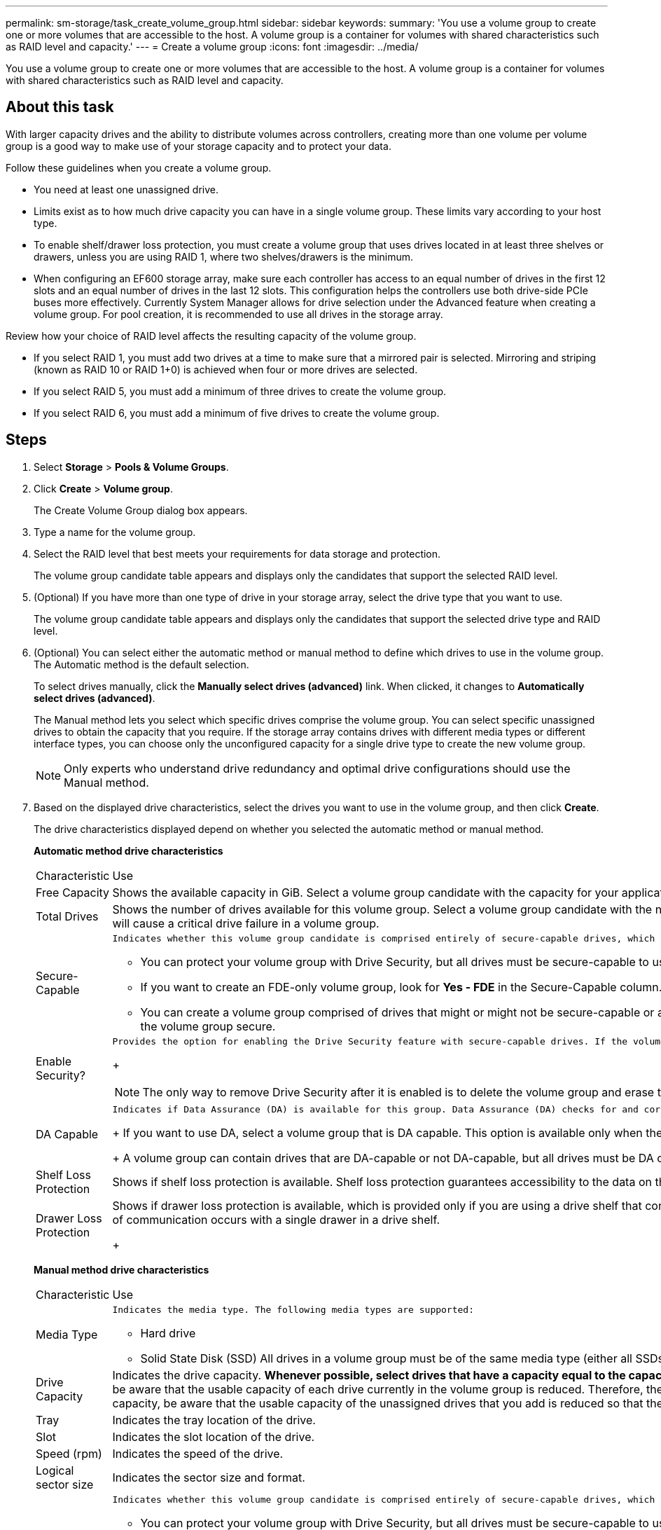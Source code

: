 ---
permalink: sm-storage/task_create_volume_group.html
sidebar: sidebar
keywords: 
summary: 'You use a volume group to create one or more volumes that are accessible to the host. A volume group is a container for volumes with shared characteristics such as RAID level and capacity.'
---
= Create a volume group
:icons: font
:imagesdir: ../media/

[.lead]
You use a volume group to create one or more volumes that are accessible to the host. A volume group is a container for volumes with shared characteristics such as RAID level and capacity.

== About this task

With larger capacity drives and the ability to distribute volumes across controllers, creating more than one volume per volume group is a good way to make use of your storage capacity and to protect your data.

Follow these guidelines when you create a volume group.

* You need at least one unassigned drive.
* Limits exist as to how much drive capacity you can have in a single volume group. These limits vary according to your host type.
* To enable shelf/drawer loss protection, you must create a volume group that uses drives located in at least three shelves or drawers, unless you are using RAID 1, where two shelves/drawers is the minimum.
* When configuring an EF600 storage array, make sure each controller has access to an equal number of drives in the first 12 slots and an equal number of drives in the last 12 slots. This configuration helps the controllers use both drive-side PCIe buses more effectively. Currently System Manager allows for drive selection under the Advanced feature when creating a volume group. For pool creation, it is recommended to use all drives in the storage array.

Review how your choice of RAID level affects the resulting capacity of the volume group.

* If you select RAID 1, you must add two drives at a time to make sure that a mirrored pair is selected. Mirroring and striping (known as RAID 10 or RAID 1+0) is achieved when four or more drives are selected.
* If you select RAID 5, you must add a minimum of three drives to create the volume group.
* If you select RAID 6, you must add a minimum of five drives to create the volume group.

== Steps

. Select *Storage* > *Pools & Volume Groups*.
. Click *Create* > *Volume group*.
+
The Create Volume Group dialog box appears.

. Type a name for the volume group.
. Select the RAID level that best meets your requirements for data storage and protection.
+
The volume group candidate table appears and displays only the candidates that support the selected RAID level.

. (Optional) If you have more than one type of drive in your storage array, select the drive type that you want to use.
+
The volume group candidate table appears and displays only the candidates that support the selected drive type and RAID level.

. (Optional) You can select either the automatic method or manual method to define which drives to use in the volume group. The Automatic method is the default selection.
+
To select drives manually, click the *Manually select drives (advanced)* link. When clicked, it changes to *Automatically select drives (advanced)*.
+
The Manual method lets you select which specific drives comprise the volume group. You can select specific unassigned drives to obtain the capacity that you require. If the storage array contains drives with different media types or different interface types, you can choose only the unconfigured capacity for a single drive type to create the new volume group.
+
[NOTE]
====
Only experts who understand drive redundancy and optimal drive configurations should use the Manual method.
====

. Based on the displayed drive characteristics, select the drives you want to use in the volume group, and then click *Create*.
+
The drive characteristics displayed depend on whether you selected the automatic method or manual method.
+
*Automatic method drive characteristics*
+
|===
| Characteristic| Use
a|
Free Capacity
a|
Shows the available capacity in GiB. Select a volume group candidate with the capacity for your application's storage needs.
a|
Total Drives
a|
Shows the number of drives available for this volume group. Select a volume group candidate with the number of drives that you want. The more drives that a volume group contains, the less likely it is that multiple drive failures will cause a critical drive failure in a volume group.
a|
Secure-Capable
a|
    Indicates whether this volume group candidate is comprised entirely of secure-capable drives, which can be either Full Disk Encryption (FDE) drives or Federal Information Processing Standard (FIPS) drives.

 ** You can protect your volume group with Drive Security, but all drives must be secure-capable to use this feature.
 ** If you want to create an FDE-only volume group, look for *Yes - FDE* in the Secure-Capable column. If you want to create a FIPS-only volume group, look for *Yes - FIPS* in the Secure-Capable column.
 ** You can create a volume group comprised of drives that might or might not be secure-capable or are a mix of security levels. If the drives in the volume group include drives that are not secure-capable, you cannot make the volume group secure.

a|
Enable Security?
a|
    Provides the option for enabling the Drive Security feature with secure-capable drives. If the volume group is secure-capable and you have set up a security key, you can enable Drive Security by selecting the check box.
+
[NOTE]
====
The only way to remove Drive Security after it is enabled is to delete the volume group and erase the drives.
====
a|
DA Capable
a|
    Indicates if Data Assurance (DA) is available for this group. Data Assurance (DA) checks for and corrects errors that might occur as data is transferred through the controllers down to the drives.
+
If you want to use DA, select a volume group that is DA capable. This option is available only when the DA feature has been enabled.
+
A volume group can contain drives that are DA-capable or not DA-capable, but all drives must be DA capable for you to use this feature.
a|
Shelf Loss Protection
a|
Shows if shelf loss protection is available.     Shelf loss protection guarantees accessibility to the data on the volumes in a volume group if a total loss of communication to a shelf occurs.
a|
Drawer Loss Protection
a|
Shows if drawer loss protection is available, which is provided only if you are using a drive shelf that contains drawers.     Drawer loss protection guarantees accessibility to the data on the volumes in a volume group if a total loss of communication occurs with a single drawer in a drive shelf.
+
|===
*Manual method drive characteristics*
+
|===
| Characteristic| Use
a|
Media Type
a|
    Indicates the media type. The following media types are supported:

 ** Hard drive
 ** Solid State Disk (SSD)
All drives in a volume group must be of the same media type (either all SSDs or all hard drives). Volume groups cannot have a mixture of media types or interface types.
a|
Drive Capacity
a|
Indicates the drive capacity.
 ** Whenever possible, select drives that have a capacity equal to the capacities of the current drives in the volume group.
 ** If you must add unassigned drives with a smaller capacity, be aware that the usable capacity of each drive currently in the volume group is reduced. Therefore, the drive capacity is the same across the volume group.
 ** If you must add unassigned drives with a larger capacity, be aware that the usable capacity of the unassigned drives that you add is reduced so that they match the current capacities of the drives in the volume group.

a|
Tray
a|
Indicates the tray location of the drive.
a|
Slot
a|
Indicates the slot location of the drive.
a|
Speed (rpm)
a|
Indicates the speed of the drive.
a|
Logical sector size
a|
Indicates the sector size and format.
a|
Secure-Capable
a|
    Indicates whether this volume group candidate is comprised entirely of secure-capable drives, which can be either Full Disk Encryption (FDE) drives or Federal Information Processing Standard (FIPS) drives.

 ** You can protect your volume group with Drive Security, but all drives must be secure-capable to use this feature.
 ** If you want to create an FDE-only volume group, look for *Yes - FDE* in the Secure-Capable column. If you want to create a FIPS-only volume group, look for *Yes - FIPS* in the Secure-Capable column.
 ** You can create a volume group comprised of drives that might or might not be secure-capable or are a mix of security levels. If the drives in the volume group include drives that are not secure-capable, you cannot make the volume group secure.

a|
DA Capable
a|
    Indicates if Data Assurance (DA) is available for this group. Data Assurance (DA) checks for and corrects errors that might occur as data is communicated through the controllers down to the drives.
+
If you want to use DA, select a volume group that is DA capable. This option is available only when the DA feature has been enabled.
+
A volume group can contain drives that are DA-capable or not DA-capable, but all drives must be DA capable for you to use this feature.
+
|===
